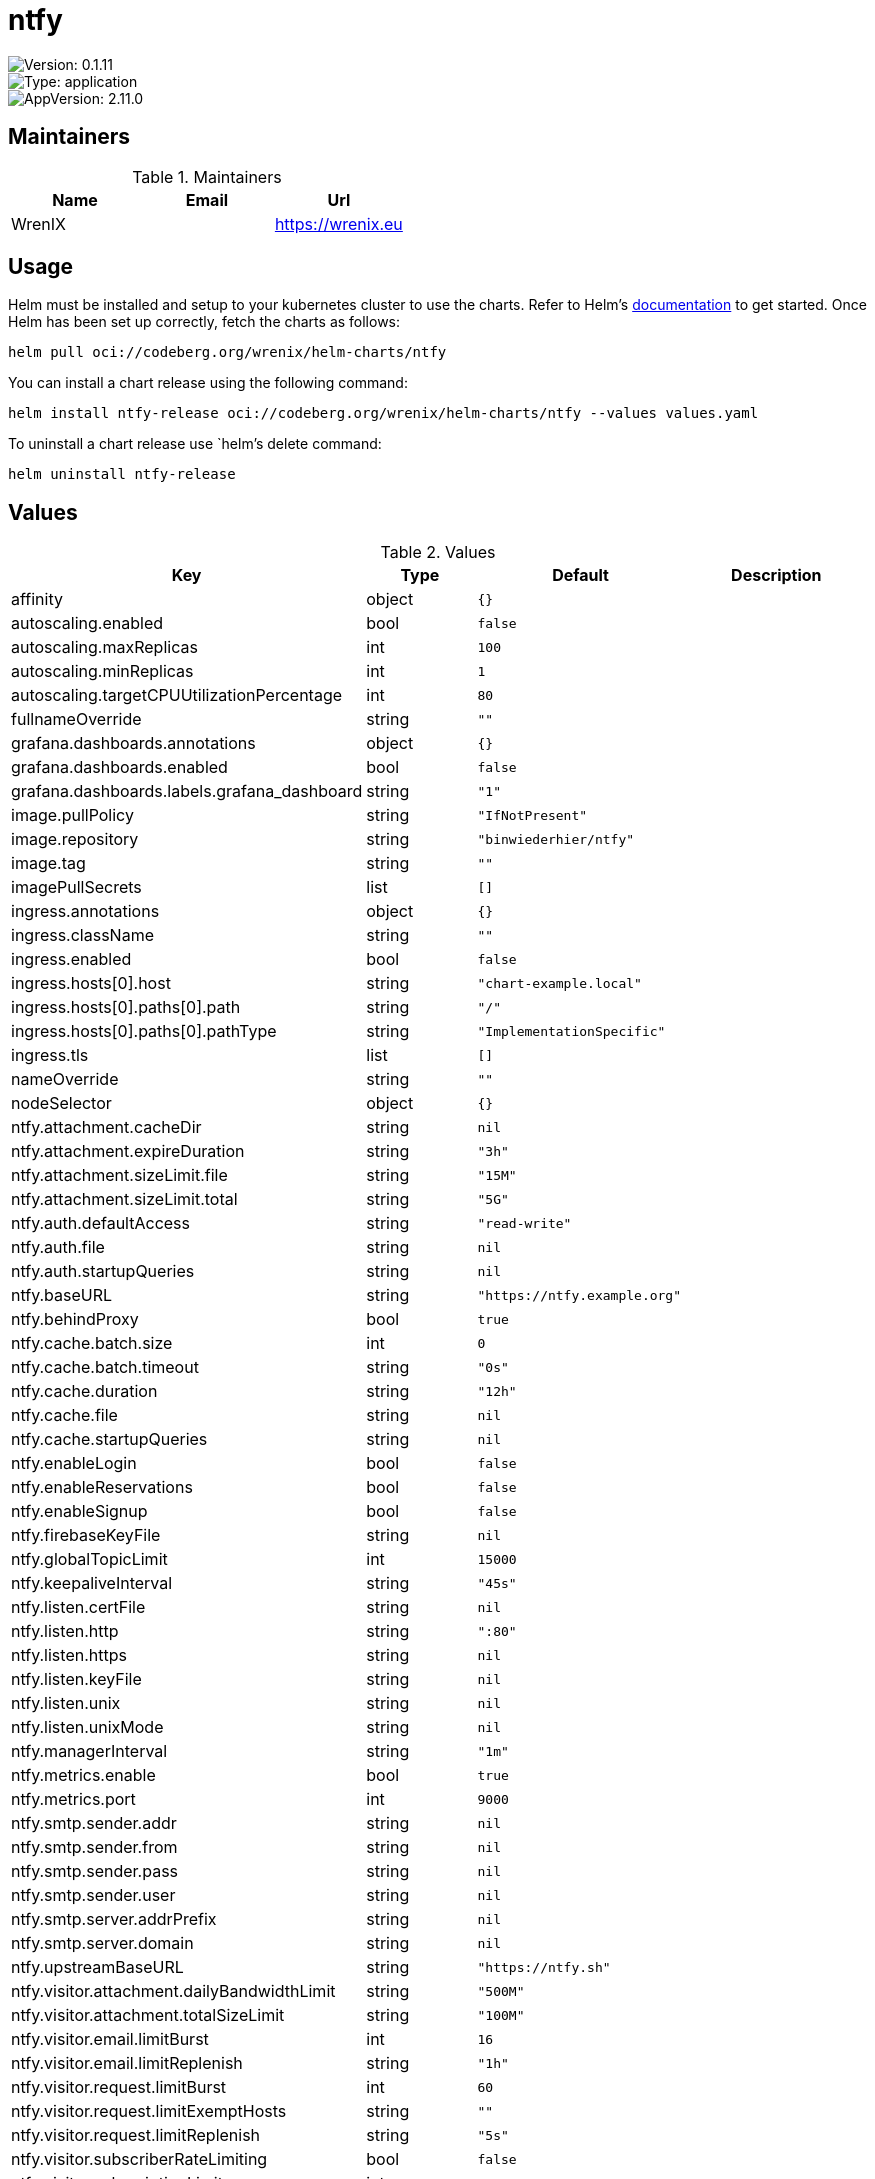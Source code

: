 

= ntfy

image::https://img.shields.io/badge/Version-0.1.11-informational?style=flat-square[Version: 0.1.11]
image::https://img.shields.io/badge/Version-application-informational?style=flat-square[Type: application]
image::https://img.shields.io/badge/AppVersion-2.11.0-informational?style=flat-square[AppVersion: 2.11.0]
== Maintainers

.Maintainers
|===
| Name | Email | Url

| WrenIX
|
| <https://wrenix.eu>
|===

== Usage

Helm must be installed and setup to your kubernetes cluster to use the charts.
Refer to Helm's https://helm.sh/docs[documentation] to get started.
Once Helm has been set up correctly, fetch the charts as follows:

[source,bash]
----
helm pull oci://codeberg.org/wrenix/helm-charts/ntfy
----

You can install a chart release using the following command:

[source,bash]
----
helm install ntfy-release oci://codeberg.org/wrenix/helm-charts/ntfy --values values.yaml
----

To uninstall a chart release use `helm`'s delete command:

[source,bash]
----
helm uninstall ntfy-release
----

== Values

.Values
|===
| Key | Type | Default | Description

| affinity
| object
| `{}`
|

| autoscaling.enabled
| bool
| `false`
|

| autoscaling.maxReplicas
| int
| `100`
|

| autoscaling.minReplicas
| int
| `1`
|

| autoscaling.targetCPUUtilizationPercentage
| int
| `80`
|

| fullnameOverride
| string
| `""`
|

| grafana.dashboards.annotations
| object
| `{}`
|

| grafana.dashboards.enabled
| bool
| `false`
|

| grafana.dashboards.labels.grafana_dashboard
| string
| `"1"`
|

| image.pullPolicy
| string
| `"IfNotPresent"`
|

| image.repository
| string
| `"binwiederhier/ntfy"`
|

| image.tag
| string
| `""`
|

| imagePullSecrets
| list
| `[]`
|

| ingress.annotations
| object
| `{}`
|

| ingress.className
| string
| `""`
|

| ingress.enabled
| bool
| `false`
|

| ingress.hosts[0].host
| string
| `"chart-example.local"`
|

| ingress.hosts[0].paths[0].path
| string
| `"/"`
|

| ingress.hosts[0].paths[0].pathType
| string
| `"ImplementationSpecific"`
|

| ingress.tls
| list
| `[]`
|

| nameOverride
| string
| `""`
|

| nodeSelector
| object
| `{}`
|

| ntfy.attachment.cacheDir
| string
| `nil`
|

| ntfy.attachment.expireDuration
| string
| `"3h"`
|

| ntfy.attachment.sizeLimit.file
| string
| `"15M"`
|

| ntfy.attachment.sizeLimit.total
| string
| `"5G"`
|

| ntfy.auth.defaultAccess
| string
| `"read-write"`
|

| ntfy.auth.file
| string
| `nil`
|

| ntfy.auth.startupQueries
| string
| `nil`
|

| ntfy.baseURL
| string
| `"https://ntfy.example.org"`
|

| ntfy.behindProxy
| bool
| `true`
|

| ntfy.cache.batch.size
| int
| `0`
|

| ntfy.cache.batch.timeout
| string
| `"0s"`
|

| ntfy.cache.duration
| string
| `"12h"`
|

| ntfy.cache.file
| string
| `nil`
|

| ntfy.cache.startupQueries
| string
| `nil`
|

| ntfy.enableLogin
| bool
| `false`
|

| ntfy.enableReservations
| bool
| `false`
|

| ntfy.enableSignup
| bool
| `false`
|

| ntfy.firebaseKeyFile
| string
| `nil`
|

| ntfy.globalTopicLimit
| int
| `15000`
|

| ntfy.keepaliveInterval
| string
| `"45s"`
|

| ntfy.listen.certFile
| string
| `nil`
|

| ntfy.listen.http
| string
| `":80"`
|

| ntfy.listen.https
| string
| `nil`
|

| ntfy.listen.keyFile
| string
| `nil`
|

| ntfy.listen.unix
| string
| `nil`
|

| ntfy.listen.unixMode
| string
| `nil`
|

| ntfy.managerInterval
| string
| `"1m"`
|

| ntfy.metrics.enable
| bool
| `true`
|

| ntfy.metrics.port
| int
| `9000`
|

| ntfy.smtp.sender.addr
| string
| `nil`
|

| ntfy.smtp.sender.from
| string
| `nil`
|

| ntfy.smtp.sender.pass
| string
| `nil`
|

| ntfy.smtp.sender.user
| string
| `nil`
|

| ntfy.smtp.server.addrPrefix
| string
| `nil`
|

| ntfy.smtp.server.domain
| string
| `nil`
|

| ntfy.upstreamBaseURL
| string
| `"https://ntfy.sh"`
|

| ntfy.visitor.attachment.dailyBandwidthLimit
| string
| `"500M"`
|

| ntfy.visitor.attachment.totalSizeLimit
| string
| `"100M"`
|

| ntfy.visitor.email.limitBurst
| int
| `16`
|

| ntfy.visitor.email.limitReplenish
| string
| `"1h"`
|

| ntfy.visitor.request.limitBurst
| int
| `60`
|

| ntfy.visitor.request.limitExemptHosts
| string
| `""`
|

| ntfy.visitor.request.limitReplenish
| string
| `"5s"`
|

| ntfy.visitor.subscriberRateLimiting
| bool
| `false`
|

| ntfy.visitor.subscriptionLimit
| int
| `30`
|

| ntfy.webRoot
| string
| `"app"`
|

| persistence.accessMode
| string
| `"ReadWriteOnce"`
|

| persistence.annotations
| object
| `{}`
|

| persistence.enabled
| bool
| `false`
|

| persistence.existingClaim
| string
| `nil`
| A manually managed Persistent Volume and Claim Requires persistence.enabled: true If defined, PVC must be created manually before volume will be bound

| persistence.hostPath
| string
| `nil`
| Create a PV on Node with given hostPath storageClass has to be manual

| persistence.size
| string
| `"1Gi"`
|

| persistence.storageClass
| string
| `nil`
| data Persistent Volume Storage Class If defined, storageClassName: <storageClass> If set to "-", storageClassName: "", which disables dynamic provisioning If undefined (the default) or set to null, no storageClassName spec is   set, choosing the default provisioner.  (gp2 on AWS, standard on   GKE, AWS & OpenStack)

| podAnnotations
| object
| `{}`
|

| podLabels
| object
| `{}`
|

| podSecurityContext
| object
| `{}`
|

| prometheus.rules.additionalRules
| list
| `[]`
|

| prometheus.rules.enabled
| bool
| `false`
|

| prometheus.rules.labels
| object
| `{}`
|

| prometheus.servicemonitor.enabled
| bool
| `false`
|

| prometheus.servicemonitor.labels
| object
| `{}`
|

| replicaCount
| int
| `1`
|

| resources
| object
| `{}`
|

| securityContext
| object
| `{}`
|

| service.http.port
| int
| `80`
|

| service.http.type
| string
| `"ClusterIP"`
|

| service.smtp.enabled
| bool
| `false`
|

| service.smtp.port
| int
| `25`
|

| service.smtp.type
| string
| `"LoadBalancer"`
|

| serviceAccount.annotations
| object
| `{}`
|

| serviceAccount.create
| bool
| `true`
|

| serviceAccount.name
| string
| `""`
|

| tolerations
| list
| `[]`
|
|===

Autogenerated from chart metadata using https://github.com/norwoodj/helm-docs[helm-docs]
